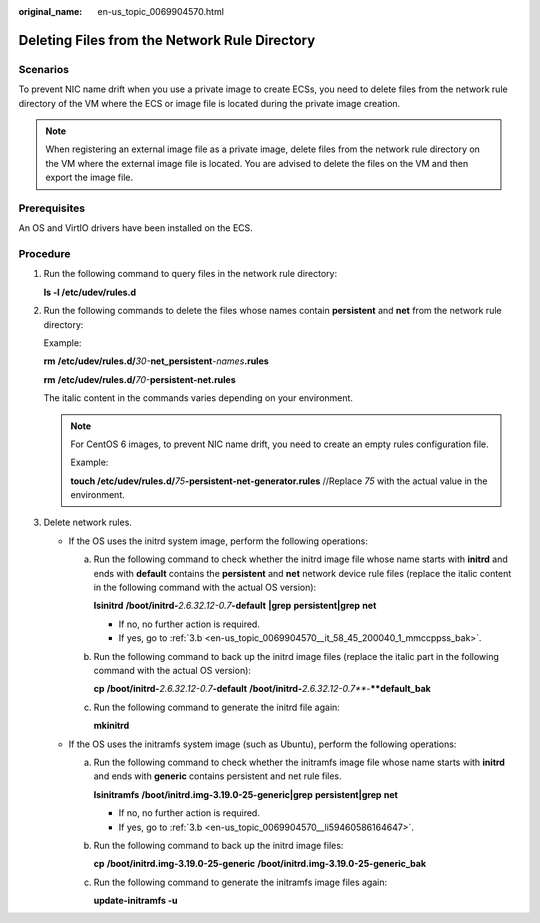 :original_name: en-us_topic_0069904570.html

.. _en-us_topic_0069904570:

Deleting Files from the Network Rule Directory
==============================================

Scenarios
---------

To prevent NIC name drift when you use a private image to create ECSs, you need to delete files from the network rule directory of the VM where the ECS or image file is located during the private image creation.

.. note::

   When registering an external image file as a private image, delete files from the network rule directory on the VM where the external image file is located. You are advised to delete the files on the VM and then export the image file.

Prerequisites
-------------

An OS and VirtIO drivers have been installed on the ECS.

Procedure
---------

#. Run the following command to query files in the network rule directory:

   **ls -l /etc/udev/rules.d**

#. Run the following commands to delete the files whose names contain **persistent** and **net** from the network rule directory:

   Example:

   **rm** **/etc/udev/rules.d/**\ *30-*\ **net_persistent**\ *-names*\ **.rules**

   **rm** **/etc/udev/rules.d/**\ *70-*\ **persistent-net.rules**

   The italic content in the commands varies depending on your environment.

   .. note::

      For CentOS 6 images, to prevent NIC name drift, you need to create an empty rules configuration file.

      Example:

      **touch /etc/udev/rules.d/**\ *75*\ **-persistent-net-generator.rules** //Replace *75* with the actual value in the environment.

#. Delete network rules.

   -  If the OS uses the initrd system image, perform the following operations:

      a. Run the following command to check whether the initrd image file whose name starts with **initrd** and ends with **default** contains the **persistent** and **net** network device rule files (replace the italic content in the following command with the actual OS version):

         **lsinitrd** **/boot/initrd-**\ *2.6.32.12-0.7*\ **-default** **\|grep** **persistent|grep** **net**

         -  If no, no further action is required.
         -  If yes, go to :ref:`3.b <en-us_topic_0069904570__it_58_45_200040_1_mmccppss_bak>`.

      b. .. _en-us_topic_0069904570__it_58_45_200040_1_mmccppss_bak:

         Run the following command to back up the initrd image files (replace the italic part in the following command with the actual OS version):

         **cp** **/boot/initrd-**\ *2.6.32.12-0.7*\ **-default** **/boot**\ **/**\ **initrd-**\ *2.6.32.12-0.7\ *\ **-**\ **default_bak**

      c. Run the following command to generate the initrd file again:

         **mkinitrd**

   -  If the OS uses the initramfs system image (such as Ubuntu), perform the following operations:

      a. Run the following command to check whether the initramfs image file whose name starts with **initrd** and ends with **generic** contains persistent and net rule files.

         **lsinitramfs** **/boot/initrd.img-3.19.0-25-generic|grep** **persistent|grep** **net**

         -  If no, no further action is required.
         -  If yes, go to :ref:`3.b <en-us_topic_0069904570__li59460586164647>`.

      b. .. _en-us_topic_0069904570__li59460586164647:

         Run the following command to back up the initrd image files:

         **cp** **/boot/initrd.img-3.19.0-25-generic** **/boot/initrd.img-3.19.0-25-generic_bak**

      c. Run the following command to generate the initramfs image files again:

         **update-initramfs -u**
